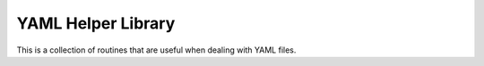 ===================
YAML Helper Library
===================

This is a collection of routines that are useful when dealing with
YAML files.
